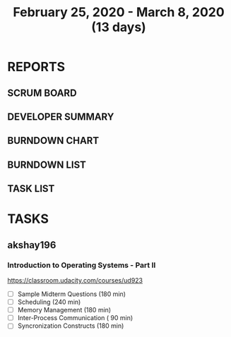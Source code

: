 #+TITLE: February 25, 2020 - March 8, 2020 (13 days)
#+PROPERTY: Effort_ALL 0 0:05 0:10 0:30 1:00 2:00 3:00 4:00
#+COLUMNS: %35ITEM %TASKID %OWNER %3PRIORITY %TODO %5ESTIMATED{+} %3ACTUAL{+}
* REPORTS
** SCRUM BOARD
#+BEGIN: block-update-board
#+END:
** DEVELOPER SUMMARY
#+BEGIN: block-update-summary
#+END:
** BURNDOWN CHART
#+BEGIN: block-update-graph
#+END:
** BURNDOWN LIST
#+PLOT: title:"Burndown" ind:1 deps:(3 4) set:"term dumb" set:"xtics scale 0.5" set:"ytics scale 0.5" file:"burndown.plt" set:"xrange [0:17]"
#+BEGIN: block-update-burndown
#+END:
** TASK LIST
#+BEGIN: columnview :hlines 2 :maxlevel 5 :id "TASKS"
#+END:
* TASKS
  :PROPERTIES:
  :ID:       TASKS
  :SPRINTLENGTH: 13
  :SPRINTSTART: <2020-02-25 Tue>
  :wpd-akshay196: 1
  :END:
** akshay196
*** Introduction to Operating Systems - Part II
    :PROPERTIES:
    :ESTIMATED: 13
    :ACTUAL:
    :OWNER: akshay196
    :ID: READ.1580485531
    :TASKID: READ.1580485531
    :END:
    https://classroom.udacity.com/courses/ud923
    - [ ] Sample Midterm Questions              (180 min)
    - [ ] Scheduling                            (240 min)
    - [ ] Memory Management                     (180 min)
    - [ ] Inter-Process Communication           ( 90 min)
    - [ ] Syncronization Constructs             (180 min)
